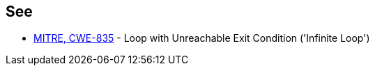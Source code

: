 == See

* https://cwe.mitre.org/data/definitions/835.html[MITRE, CWE-835] - Loop with Unreachable Exit Condition ('Infinite Loop')
